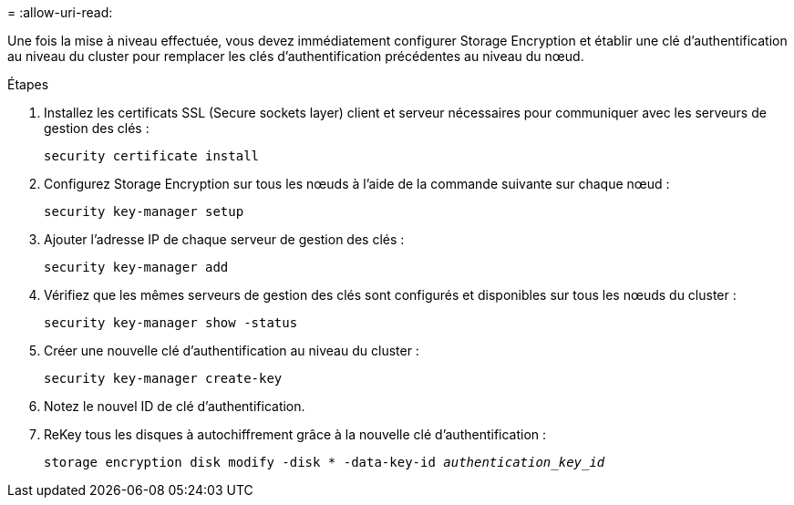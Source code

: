= 
:allow-uri-read: 


Une fois la mise à niveau effectuée, vous devez immédiatement configurer Storage Encryption et établir une clé d'authentification au niveau du cluster pour remplacer les clés d'authentification précédentes au niveau du nœud.

.Étapes
. Installez les certificats SSL (Secure sockets layer) client et serveur nécessaires pour communiquer avec les serveurs de gestion des clés :
+
`security certificate install`

. Configurez Storage Encryption sur tous les nœuds à l'aide de la commande suivante sur chaque nœud :
+
`security key-manager setup`

. Ajouter l'adresse IP de chaque serveur de gestion des clés :
+
`security key-manager add`

. Vérifiez que les mêmes serveurs de gestion des clés sont configurés et disponibles sur tous les nœuds du cluster :
+
`security key-manager show -status`

. Créer une nouvelle clé d'authentification au niveau du cluster :
+
`security key-manager create-key`

. Notez le nouvel ID de clé d'authentification.
. ReKey tous les disques à autochiffrement grâce à la nouvelle clé d'authentification :
+
`storage encryption disk modify -disk * -data-key-id _authentication_key_id_`


